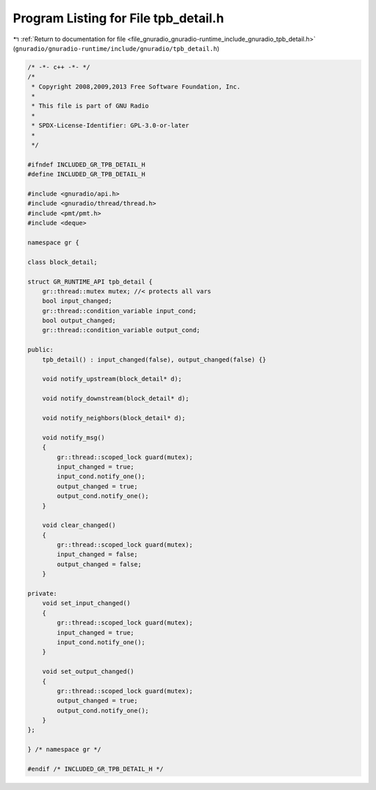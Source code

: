 
.. _program_listing_file_gnuradio_gnuradio-runtime_include_gnuradio_tpb_detail.h:

Program Listing for File tpb_detail.h
=====================================

|exhale_lsh| :ref:`Return to documentation for file <file_gnuradio_gnuradio-runtime_include_gnuradio_tpb_detail.h>` (``gnuradio/gnuradio-runtime/include/gnuradio/tpb_detail.h``)

.. |exhale_lsh| unicode:: U+021B0 .. UPWARDS ARROW WITH TIP LEFTWARDS

.. code-block:: cpp

   /* -*- c++ -*- */
   /*
    * Copyright 2008,2009,2013 Free Software Foundation, Inc.
    *
    * This file is part of GNU Radio
    *
    * SPDX-License-Identifier: GPL-3.0-or-later
    *
    */
   
   #ifndef INCLUDED_GR_TPB_DETAIL_H
   #define INCLUDED_GR_TPB_DETAIL_H
   
   #include <gnuradio/api.h>
   #include <gnuradio/thread/thread.h>
   #include <pmt/pmt.h>
   #include <deque>
   
   namespace gr {
   
   class block_detail;
   
   struct GR_RUNTIME_API tpb_detail {
       gr::thread::mutex mutex; //< protects all vars
       bool input_changed;
       gr::thread::condition_variable input_cond;
       bool output_changed;
       gr::thread::condition_variable output_cond;
   
   public:
       tpb_detail() : input_changed(false), output_changed(false) {}
   
       void notify_upstream(block_detail* d);
   
       void notify_downstream(block_detail* d);
   
       void notify_neighbors(block_detail* d);
   
       void notify_msg()
       {
           gr::thread::scoped_lock guard(mutex);
           input_changed = true;
           input_cond.notify_one();
           output_changed = true;
           output_cond.notify_one();
       }
   
       void clear_changed()
       {
           gr::thread::scoped_lock guard(mutex);
           input_changed = false;
           output_changed = false;
       }
   
   private:
       void set_input_changed()
       {
           gr::thread::scoped_lock guard(mutex);
           input_changed = true;
           input_cond.notify_one();
       }
   
       void set_output_changed()
       {
           gr::thread::scoped_lock guard(mutex);
           output_changed = true;
           output_cond.notify_one();
       }
   };
   
   } /* namespace gr */
   
   #endif /* INCLUDED_GR_TPB_DETAIL_H */
